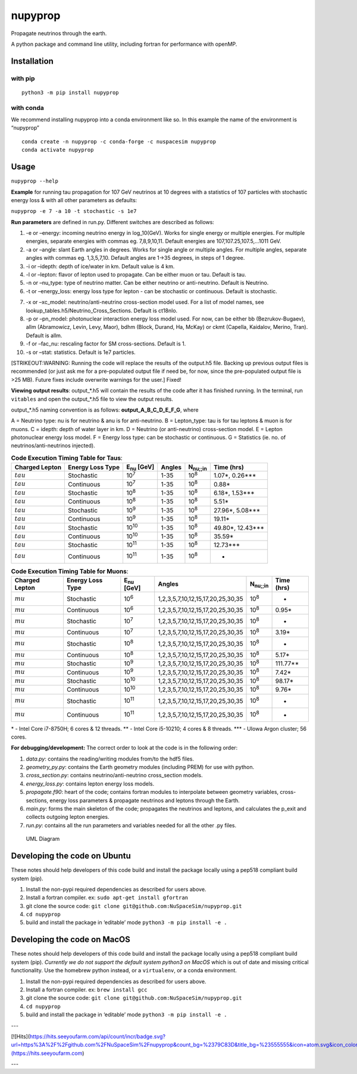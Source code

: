 nupyprop
========

Propagate neutrinos through the earth.

A python package and command line utility, including fortran for
performance with openMP.

Installation
------------

with pip
~~~~~~~~

::

   python3 -m pip install nupyprop

with conda
~~~~~~~~~~

We recommend installing nupyprop into a conda environment like so. In
this example the name of the environment is “nupyprop”

::

   conda create -n nupyprop -c conda-forge -c nuspacesim nupyprop
   conda activate nupyprop

Usage
-----

``nupyprop --help``

**Example** for running tau propagation for 107 GeV neutrinos at 10
degrees with a statistics of 107 particles with stochastic energy loss &
with all other parameters as defaults:

``nupyprop -e 7 -a 10 -t stochastic -s 1e7``

**Run parameters** are defined in run.py. Different switches are
described as follows:

1. -e or –energy: incoming neutrino energy in log_10(GeV). Works for
   single energy or multiple energies. For multiple energies, separate
   energies with commas eg. 7,8,9,10,11. Default energies are
   107,107.25,107.5,…1011 GeV.

2. -a or –angle: slant Earth angles in degrees. Works for single angle
   or multiple angles. For multiple angles, separate angles with commas
   eg. 1,3,5,7,10. Default angles are 1->35 degrees, in steps of 1
   degree.

3. -i or –idepth: depth of ice/water in km. Default value is 4 km.

4. -l or –lepton: flavor of lepton used to propagate. Can be either muon
   or tau. Default is tau.

5. -n or –nu_type: type of neutrino matter. Can be either neutrino or
   anti-neutrino. Default is Neutrino.

6. -t or –energy_loss: energy loss type for lepton - can be stochastic
   or continuous. Default is stochastic.

..    ~~7. -m or --material: material used in electromagnetic energy loss; not used in main program, only used for running energy_loss.py individually. Default is rock.~~

7.  -x or –xc_model: neutrino/anti-neutrino cross-section model used.
    For a list of model names, see
    lookup_tables.h5/Neutrino_Cross_Sections. Default is ct18nlo.

8.  -p or –pn_model: photonuclear interaction energy loss model used.
    For now, can be either bb (Bezrukov-Bugaev), allm (Abramowicz,
    Levin, Levy, Maor), bdhm (Block, Durand, Ha, McKay) or ckmt
    (Capella, Kaidalov, Merino, Tran). Default is allm.

9.  -f or –fac_nu: rescaling factor for SM cross-sections. Default is 1.

10. -s or –stat: statistics. Default is 1e7 particles.

[STRIKEOUT:WARNING: Running the code will replace the results of the
output.h5 file. Backing up previous output files is recommended (or just
ask me for a pre-populated output file if need be, for now, since the
pre-populated output file is >25 MB). Future fixes include overwrite
warnings for the user.] Fixed!

**Viewing output results**: output_*.h5 will contain the results of the
code after it has finished running. In the terminal, run ``vitables``
and open the output_*.h5 file to view the output results.

output_*.h5 naming convention is as follows: **output_A_B_C_D_E_F_G**,
where

A = Neutrino type: nu is for neutrino & anu is for anti-neutrino. B =
Lepton_type: tau is for tau leptons & muon is for muons. C = idepth:
depth of water layer in km. D = Neutrino (or anti-neutrino)
cross-section model. E = Lepton photonuclear energy loss model. F =
Energy loss type: can be stochastic or continuous. G = Statistics (ie.
no. of neutrinos/anti-neutrinos injected).

.. table:: **Code Execution Timing Table for Taus**:

   ============== ================ ================== ====== =================== ==========
   Charged Lepton Energy Loss Type E\ :sub:`nu` [GeV] Angles N\ :sub:`nu;;in`    Time (hrs)
   ============== ================ ================== ====== =================== ==========
   :math:`tau`    Stochastic       10\ :sup:`7`       1-35   10\ :sup:`8`        1.07*, 0.26***  
   :math:`tau`    Continuous       10\ :sup:`7`       1-35   10\ :sup:`8`        0.88*           
   :math:`tau`    Stochastic       10\ :sup:`8`       1-35   10\ :sup:`8`        6.18*, 1.53***  
   :math:`tau`    Continuous       10\ :sup:`8`       1-35   10\ :sup:`8`        5.51*           
   :math:`tau`    Stochastic       10\ :sup:`9`       1-35   10\ :sup:`8`        27.96*, 5.08*** 
   :math:`tau`    Continuous       10\ :sup:`9`       1-35   10\ :sup:`8`        19.11*          
   :math:`tau`    Stochastic       10\ :sup:`10`      1-35   10\ :sup:`8`        49.80*, 12.43***
   :math:`tau`    Continuous       10\ :sup:`10`      1-35   10\ :sup:`8`        35.59*          
   :math:`tau`    Stochastic       10\ :sup:`11`      1-35   10\ :sup:`8`        12.73***        
   :math:`tau`    Continuous       10\ :sup:`11`      1-35   10\ :sup:`8`        -               
   ============== ================ ================== ====== =================== ==========


.. table:: **Code Execution Timing Table for Muons**:

  ============== ================ ================== ================================= ================ ==========
  Charged Lepton Energy Loss Type E\ :sub:`nu` [GeV] Angles                            N\ :sub:`nu;;in` Time (hrs)
  ============== ================ ================== ================================= ================ ==========
  :math:`mu`     Stochastic       10\ :sup:`6`       1,2,3,5,7,10,12,15,17,20,25,30,35 10\ :sup:`8`     -        
  :math:`mu`     Continuous       10\ :sup:`6`       1,2,3,5,7,10,12,15,17,20,25,30,35 10\ :sup:`8`     0.95*    
  :math:`mu`     Stochastic       10\ :sup:`7`       1,2,3,5,7,10,12,15,17,20,25,30,35 10\ :sup:`8`     -        
  :math:`mu`     Continuous       10\ :sup:`7`       1,2,3,5,7,10,12,15,17,20,25,30,35 10\ :sup:`8`     3.19*    
  :math:`mu`     Stochastic       10\ :sup:`8`       1,2,3,5,7,10,12,15,17,20,25,30,35 10\ :sup:`8`     -        
  :math:`mu`     Continuous       10\ :sup:`8`       1,2,3,5,7,10,12,15,17,20,25,30,35 10\ :sup:`8`     5.17*    
  :math:`mu`     Stochastic       10\ :sup:`9`       1,2,3,5,7,10,12,15,17,20,25,30,35 10\ :sup:`8`     111.77** 
  :math:`mu`     Continuous       10\ :sup:`9`       1,2,3,5,7,10,12,15,17,20,25,30,35 10\ :sup:`8`     7.42*    
  :math:`mu`     Stochastic       10\ :sup:`10`      1,2,3,5,7,10,12,15,17,20,25,30,35 10\ :sup:`8`     98.17*   
  :math:`mu`     Continuous       10\ :sup:`10`      1,2,3,5,7,10,12,15,17,20,25,30,35 10\ :sup:`8`     9.76*    
  :math:`mu`     Stochastic       10\ :sup:`11`      1,2,3,5,7,10,12,15,17,20,25,30,35 10\ :sup:`8`     -        
  :math:`mu`     Continuous       10\ :sup:`11`      1,2,3,5,7,10,12,15,17,20,25,30,35 10\ :sup:`8`     -        
  ============== ================ ================== ================================= ================ ==========

\* - Intel Core i7-8750H; 6 cores & 12 threads. \*\* - Intel Core
i5-10210; 4 cores & 8 threads. \**\* - UIowa Argon cluster; 56 cores.

**For debugging/development:** The correct order to look at the code is
in the following order:

1. *data.py*: contains the reading/writing modules from/to the hdf5
   files.
2. *geometry_py.py*: contains the Earth geometry modules (including
   PREM) for use with python.
3. *cross_section.py*: contains neutrino/anti-neutrino cross_section
   models.
4. *energy_loss.py*: contains lepton energy loss models.
5. *propagate.f90*: heart of the code; contains fortran modules to
   interpolate between geometry variables, cross-sections, energy loss
   parameters & propagate neutrinos and leptons through the Earth.
6. *main.py*: forms the main skeleton of the code; propagates the
   neutrinos and leptons, and calculates the p_exit and collects
   outgoing lepton energies.
7. *run.py*: contains all the run parameters and variables needed for
   all the other .py files.

.. figure:: /figures/nupyprop_uml_full.png
   :alt: UML Diagram

   UML Diagram

Developing the code on Ubuntu
-----------------------------

These notes should help developers of this code build and install the
package locally using a pep518 compliant build system (pip).

1. Install the non-pypi required dependencies as described for users
   above.
2. Install a fortran compiler. ex: ``sudo apt-get install gfortran``
3. git clone the source code:
   ``git clone git@github.com:NuSpaceSim/nupyprop.git``
4. ``cd nupyprop``
5. build and install the package in ‘editable’ mode
   ``python3 -m pip install -e .``

Developing the code on MacOS
----------------------------

These notes should help developers of this code build and install the
package locally using a pep518 compliant build system (pip). *Currently
we do not support the default system python3 on MacOS* which is out of
date and missing critical functionality. Use the homebrew python
instead, or a ``virtualenv``, or a conda environment.

1. Install the non-pypi required dependencies as described for users
   above.
2. Install a fortran compiler. ex: ``brew install gcc``
3. git clone the source code:
   ``git clone git@github.com:NuSpaceSim/nupyprop.git``
4. ``cd nupyprop``
5. build and install the package in ‘editable’ mode
   ``python3 -m pip install -e .``

---

[![Hits](https://hits.seeyoufarm.com/api/count/incr/badge.svg?url=https%3A%2F%2Fgithub.com%2FNuSpaceSim%2Fnupyprop&count_bg=%2379C83D&title_bg=%23555555&icon=atom.svg&icon_color=%23E7E7E7&title=hits&edge_flat=false)](https://hits.seeyoufarm.com)

---
